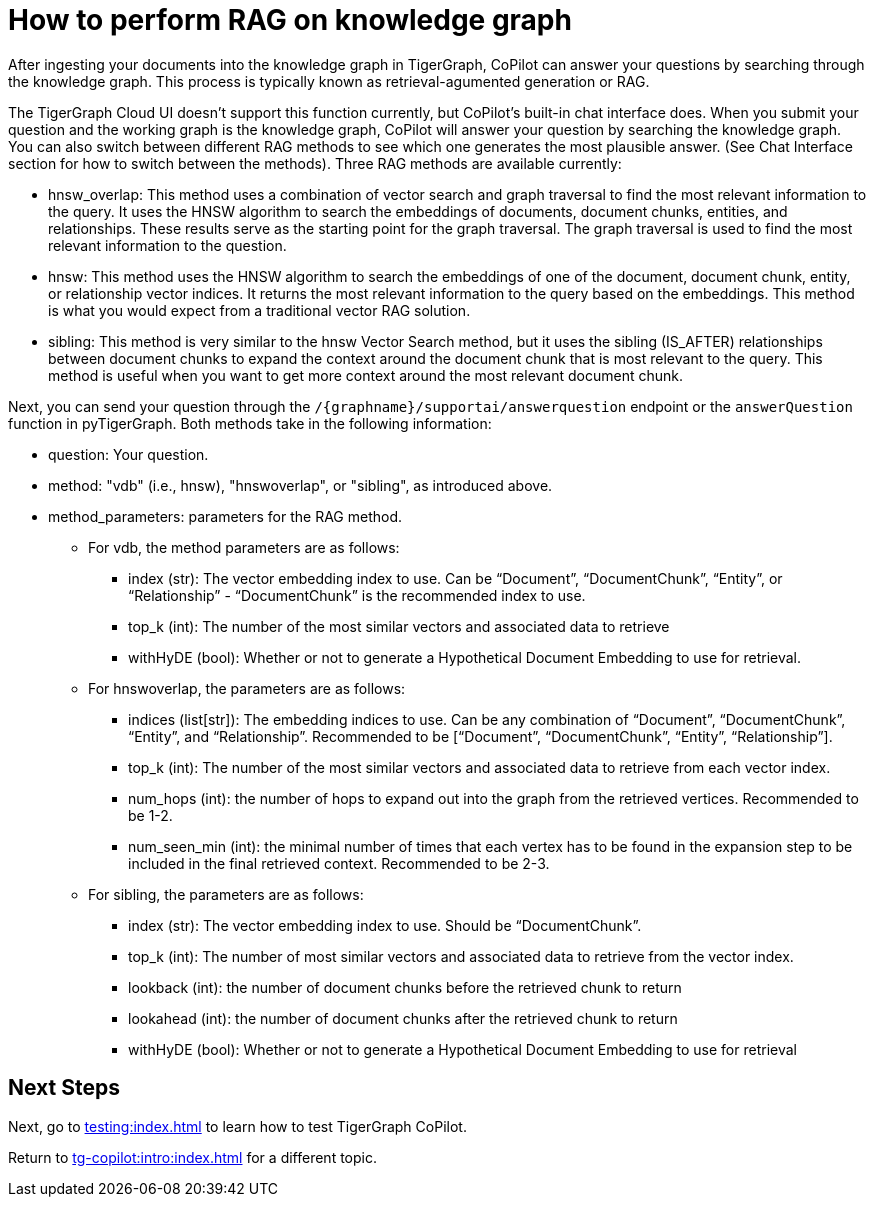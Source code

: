 = How to perform RAG on knowledge graph
:experimental:

After ingesting your documents into the knowledge graph in TigerGraph, CoPilot can answer your questions by searching through the knowledge graph. This process is typically known as retrieval-agumented generation or RAG.

The TigerGraph Cloud UI doesn’t support this function currently, but CoPilot’s built-in chat interface does. When you submit your question and the working graph is the knowledge graph, CoPilot will answer your question by searching the knowledge graph. You can also switch between different RAG methods to see which one generates the most plausible answer. (See Chat Interface section for how to switch between the methods). Three RAG methods are available currently:

* hnsw_overlap: This method uses a combination of vector search and graph traversal to find the most relevant information to the query. It uses the HNSW algorithm to search the embeddings of documents, document chunks, entities, and relationships. These results serve as the starting point for the graph traversal. The graph traversal is used to find the most relevant information to the question.
* hnsw: This method uses the HNSW algorithm to search the embeddings of one of the document, document chunk, entity, or relationship vector indices. It returns the most relevant information to the query based on the embeddings. This method is what you would expect from a traditional vector RAG solution.
* sibling: This method is very similar to the hnsw Vector Search method, but it uses the sibling (IS_AFTER) relationships between document chunks to expand the context around the document chunk that is most relevant to the query. This method is useful when you want to get more context around the most relevant document chunk.

Next, you can send your question through the `/{graphname}/supportai/answerquestion` endpoint or the `answerQuestion` function in pyTigerGraph. Both methods take in the following information:

* question: Your question.
* method: "vdb" (i.e., hnsw), "hnswoverlap", or "sibling", as introduced above.
* method_parameters: parameters for the RAG method.
** For vdb, the method parameters are as follows:
*** index (str): The vector embedding index to use. Can be “Document”, “DocumentChunk”, “Entity”, or “Relationship” - “DocumentChunk” is the recommended index to use.
*** top_k (int): The number of the most similar vectors and associated data to retrieve
*** withHyDE (bool): Whether or not to generate a Hypothetical Document Embedding to use for retrieval.
** For hnswoverlap, the parameters are as follows:
*** indices (list[str]): The embedding indices to use. Can be any combination of “Document”, “DocumentChunk”, “Entity”, and “Relationship”. Recommended to be [“Document”, “DocumentChunk”, “Entity”, “Relationship”].
*** top_k (int): The number of the most similar vectors and associated data to retrieve from each vector index.
*** num_hops (int): the number of hops to expand out into the graph from the retrieved vertices. Recommended to be 1-2.
*** num_seen_min (int): the minimal number of times that each vertex has to be found in the expansion step to be included in the final retrieved context. Recommended to be 2-3.
** For sibling, the parameters are as follows:
*** index (str): The vector embedding index to use. Should be “DocumentChunk”.
*** top_k (int): The number of most similar vectors and associated data to retrieve from the vector index.
*** lookback (int): the number of document chunks before the retrieved chunk to return
*** lookahead (int): the number of document chunks after the retrieved chunk to return
*** withHyDE (bool): Whether or not to generate a Hypothetical Document Embedding to use for retrieval

== Next Steps

Next, go to xref:testing:index.adoc[] to learn how to test TigerGraph CoPilot.

Return to xref:tg-copilot:intro:index.adoc[] for a different topic.

